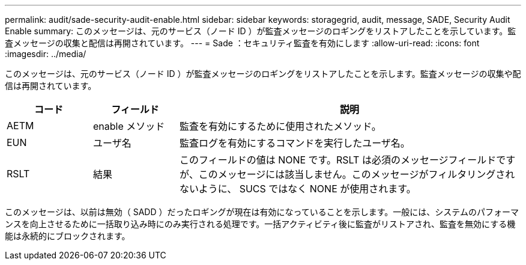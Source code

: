 ---
permalink: audit/sade-security-audit-enable.html 
sidebar: sidebar 
keywords: storagegrid, audit, message, SADE, Security Audit Enable 
summary: このメッセージは、元のサービス（ノード ID ）が監査メッセージのロギングをリストアしたことを示しています。監査メッセージの収集と配信は再開されています。 
---
= Sade ：セキュリティ監査を有効にします
:allow-uri-read: 
:icons: font
:imagesdir: ../media/


[role="lead"]
このメッセージは、元のサービス（ノード ID ）が監査メッセージのロギングをリストアしたことを示します。監査メッセージの収集や配信は再開されています。

[cols="1a,1a,4a"]
|===
| コード | フィールド | 説明 


 a| 
AETM
 a| 
enable メソッド
 a| 
監査を有効にするために使用されたメソッド。



 a| 
EUN
 a| 
ユーザ名
 a| 
監査ログを有効にするコマンドを実行したユーザ名。



 a| 
RSLT
 a| 
結果
 a| 
このフィールドの値は NONE です。RSLT は必須のメッセージフィールドですが、このメッセージには該当しません。このメッセージがフィルタリングされないように、 SUCS ではなく NONE が使用されます。

|===
このメッセージは、以前は無効（ SADD ）だったロギングが現在は有効になっていることを示します。一般には、システムのパフォーマンスを向上させるために一括取り込み時にのみ実行される処理です。一括アクティビティ後に監査がリストアされ、監査を無効にする機能は永続的にブロックされます。
